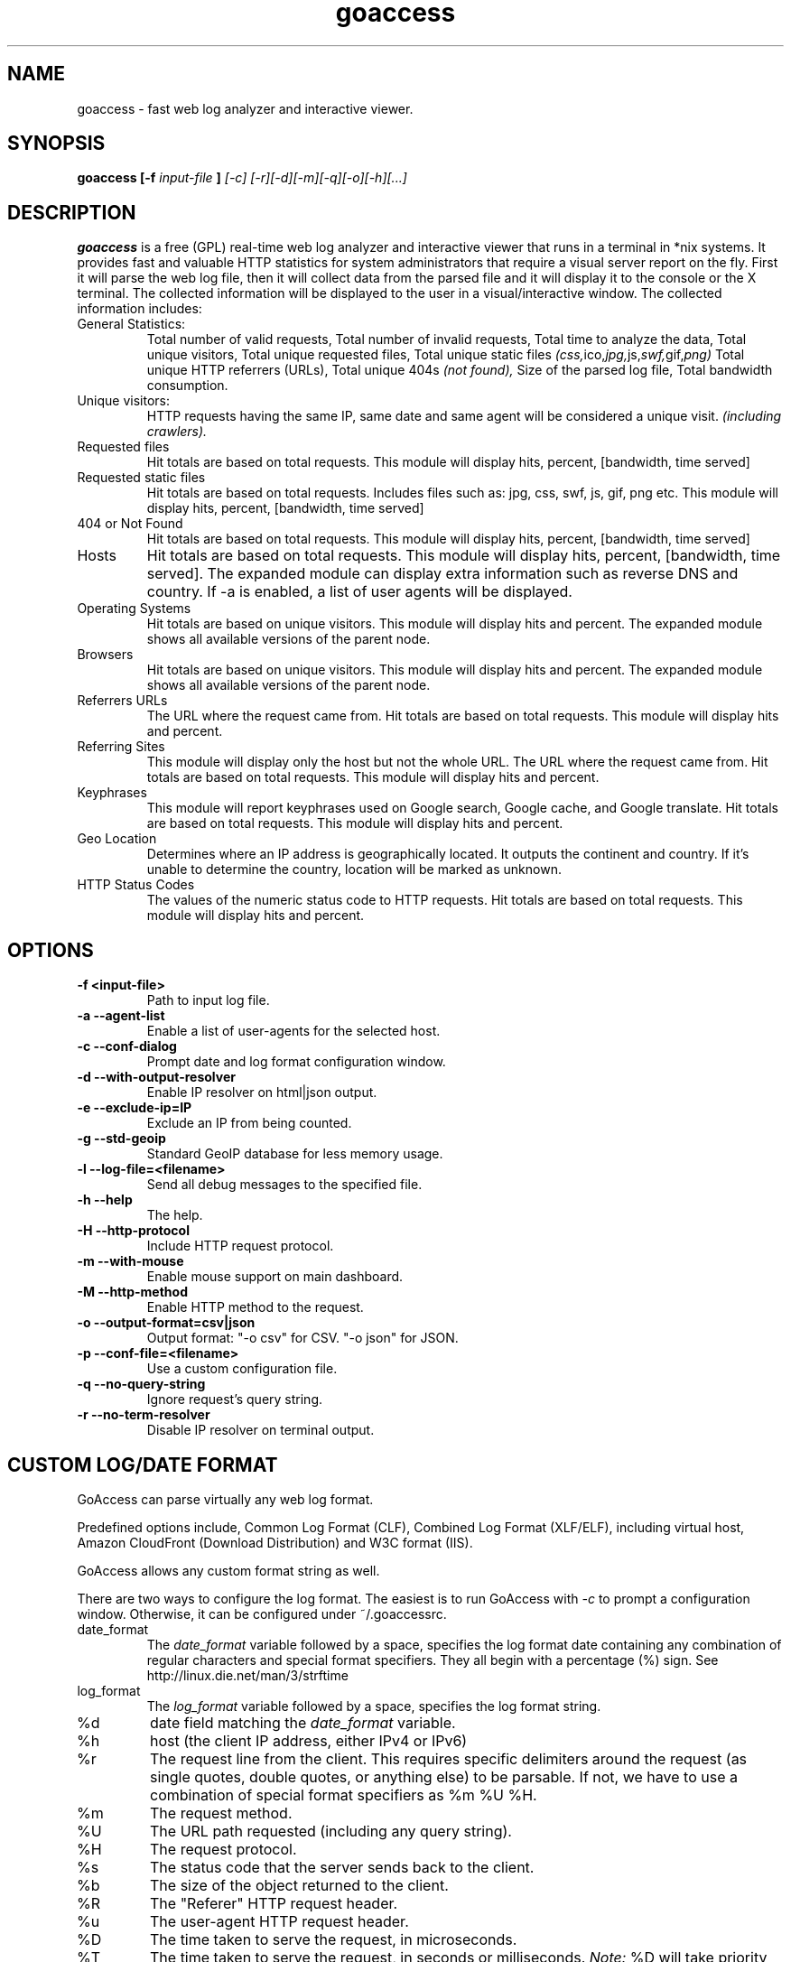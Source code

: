 .TH goaccess 1 "DECEMBER 2013" Linux "User Manuals"
.SH NAME
goaccess \- fast web log analyzer and interactive viewer.
.SH SYNOPSIS
.B goaccess [-f
.I input-file
.B ]
.I [-c] [-r][-d][-m][-q][-o][-h][...]
.SH DESCRIPTION
.B goaccess
is a free (GPL) real-time web log analyzer and interactive 
viewer that runs in a terminal in *nix systems. 
It provides fast and valuable HTTP statistics for system 
administrators that require a visual server report on the fly.
First it will parse the web log file, then it will collect data 
from the parsed file and it will display it 
to the console or the X terminal. The collected information will be 
displayed to the user in a visual/interactive window. 
The collected information includes:

.IP "General Statistics:"
Total number of valid requests,
Total number of invalid requests,
Total time to analyze the data,
Total unique visitors, 
Total unique requested files,
Total unique static files 
.IR (css, ico, jpg, js, swf, gif, png)
Total unique HTTP referrers (URLs),
Total unique 404s 
.I (not found),
Size of the parsed log file,
Total bandwidth consumption.
.IP "Unique visitors:"
HTTP requests having the same IP, 
same date and same agent will be 
considered a unique visit. 
.I (including crawlers).
.IP "Requested files"
Hit totals are based on total requests.
This module will display hits, percent, [bandwidth, time served]
.IP "Requested static files"
Hit totals are based on total requests. Includes files such as:
jpg, css, swf, js, gif, png etc. This module will display hits,
percent, [bandwidth, time served]
.IP "404 or Not Found"
Hit totals are based on total requests. This module will display
hits, percent, [bandwidth, time served]
.IP "Hosts"
Hit totals are based on total requests. This module will display
hits, percent, [bandwidth, time served]. The expanded module
can display extra information such as reverse DNS and country.
If -a is enabled, a list of user agents will be displayed.
.IP "Operating Systems"
Hit totals are based on unique visitors. This module will
display hits and percent. The expanded module shows all available
versions of the parent node.
.IP "Browsers"
Hit totals are based on unique visitors. This module will
display hits and percent. The expanded module shows all
available versions of the parent node.
.IP "Referrers URLs"
The URL where the request came from. Hit totals are based on
total requests. This module will display hits and percent.
.IP "Referring Sites"
This module will display only the host but not the whole URL.
The URL where the request came from. Hit totals are based on
total requests. This module will display hits and percent.
.IP "Keyphrases"
This module will report keyphrases used on Google search,
Google cache, and Google translate. Hit totals are based on
total requests. This module will display hits and percent.
.IP "Geo Location"
Determines where an IP address is geographically located. It
outputs the continent and country. If it's unable to determine
the country, location will be marked as unknown.
.IP "HTTP Status Codes"
The values of the numeric status code to HTTP requests.
Hit totals are based on total requests. This module will
display hits and percent.
.SH OPTIONS
.TP
\fB\-f <input-file>
Path to input log file.
.TP
\fB\-a \-\-agent-list
Enable a list of user-agents for the selected host.
.TP
\fB\-c \-\-conf-dialog
Prompt date and log format configuration window.
.TP
\fB\-d \-\-with-output-resolver
Enable IP resolver on html|json output.
.TP
\fB\-e \-\-exclude-ip=IP
Exclude an IP from being counted.
.TP
\fB\-g \-\-std-geoip
Standard GeoIP database for less memory usage.
.TP
\fB\-l \-\-log-file=<filename>
Send all debug messages to the specified file.
.TP
\fB\-h \-\-help
The help.
.TP
\fB\-H \-\-http-protocol
Include HTTP request protocol.
.TP
\fB\-m \-\-with-mouse
Enable mouse support on main dashboard.
.TP
\fB\-M \-\-http-method
Enable HTTP method to the request.
.TP
\fB\-o \-\-output-format=csv|json
Output format:
"-o csv" for CSV.
"-o json" for JSON.
.TP
\fB\-p \-\-conf-file=<filename>
Use a custom configuration file.
.TP
\fB\-q \-\-no-query-string
Ignore request's query string.
.TP
\fB\-r \-\-no-term-resolver
Disable IP resolver on terminal output.
.SH CUSTOM LOG/DATE FORMAT
GoAccess can parse virtually any web log format. 

Predefined options include, Common Log Format (CLF), 
Combined Log Format (XLF/ELF), including virtual host,
Amazon CloudFront (Download Distribution) and 
W3C format (IIS). 

GoAccess allows any custom format string as well. 

There are two ways to configure the log format.
The easiest is to run GoAccess with
.I -c
to prompt a configuration window. Otherwise, it can be
configured under ~/.goaccessrc.
.IP "date_format"
The 
.I date_format 
variable followed by a space, specifies the log format
date containing any combination of regular characters
and special format specifiers. They all begin with a 
percentage (%) sign. See http://linux.die.net/man/3/strftime
.IP "log_format"
The 
.I log_format 
variable followed by a space, specifies the log format string.
.IP %d
date field matching the
.I date_format
variable.
.IP %h
host (the client IP address, either IPv4 or IPv6)
.IP %r
The request line from the client.
This requires specific delimiters around the request (as single quotes, double quotes, or anything else) to be parsable.
If not, we have to use a combination of special format specifiers as %m %U %H.
.IP %m
The request method.
.IP %U
The URL path requested (including any query string).
.IP %H
The request protocol.
.IP %s
The status code that the server sends back to the client.
.IP %b
The size of the object returned to the client.
.IP %R
The "Referer" HTTP request header.
.IP %u
The user-agent HTTP request header.
.IP %D
The time taken to serve the request, in microseconds.
.IP %T
The time taken to serve the request, in seconds or milliseconds.
.I Note:
%D will take priority over %T if both are used.
.IP %^
Ignore this field.
.SH INTERACTIVE MENU
.IP "F1 or h" 
Main help.
.IP "F5"
Redraw main window.
.IP "q"
Quit the program, current window or collapse active module
.IP "o or  ENTER"
Expand selected module or open window
.IP "0-9 and Shift + 0"
Set selected module to active
.IP "j"
Scroll down within expanded module
.IP "k"
Scroll up within expanded module
.IP "c"
Set or change scheme color.
.IP "TAB"
Forward iteration of modules. Starts from current active module.
.IP "SHIFT + TAB"
Backward iteration of modules. Starts from current active module.
.IP "^ f"
Scroll forward one screen within an active module.
.IP "^ b"
Scroll backward one screen within an active module.
.IP "s"
Sort options for active module
.IP "/"
Search across all modules (regex allowed)
.IP "n"
Find the position of the next occurrence across all modules.
.IP "g"
Move to the first item or top of screen.
.IP "G"
Move to the last item or bottom of screen.
.SH EXAMPLES
The simplest and fastest usage would be:

# goaccess -f access.log

That will generate an interactive text-only output.

To generate full statistics we can run GoAccess as:

# goaccess -f access.log -a

To generate an HTML report:

# goaccess -f access.log -a > report.html

To generate a JSON file:

# goaccess -f access.log -a -d -o json > report.json

To generate a CSV file:

# goaccess -f access.log -o csv > report.csv

The 
.I -a 
flag indicates that we want to process an agent-list for every host parsed.

The 
.I -d 
flag indicates that we want to enable the IP resolver on the HTML | JSON output.
(It will take longer time to output since it has to resolve all queries.)

The 
.I -c 
flag will prompt the date and log format configuration window. Only when
curses is initialized.

Now if we want to add more flexibility to GoAccess, we can do a series of  pipes.
For instance:

If we would like to process all
.I access.log.*.gz
we can do:

#  zcat access.log.*.gz | goaccess

OR

#  zcat -f access.log* | goaccess

Another useful pipe would be filtering dates out of the web log

The following will get all HTTP requests starting on 05/Dec/2010 until 
the end of the file.

# sed -n '/05\\/Dec\\/2010/,$ p' access.log | goaccess -a

If we want to parse only a certain time-frame from DATE a to DATE b, we can do:

sed -n '/5\\/Nov\\/2010/,/5\\/Dec\\/2010/ p' access.log | goaccess -a

.I Note that this could take longer time to parse depending on the speed of sed.

.B Also,
it is worth pointing out that if we want to run GoAccess at lower priority, we
can run it as:

# nice -n 19 goaccess -f access.log -a

and if you don't want to install it on your server, you can still run it 
from your local machine:

# ssh root@server 'cat /var/log/apache2/access.log' | goaccess -a

.SH NOTES
For now, each active window has a total of 300 items.
Eventually this will be customizable.

Piping a log to GoAccess will disable the real-time functionality.
This is due to the portability issue on determining the actual size of STDIN.
However, a future release *might* include this feature.

.SH BUGS
If you think you have found a bug, please send me an email to 
.I goaccess@prosoftcorp.com
.SH AUTHOR
Gerardo Orellana <goaccess@prosoftcorp.com>
For more details about it, or new releases, please visit http://goaccess.prosoftcorp.com
